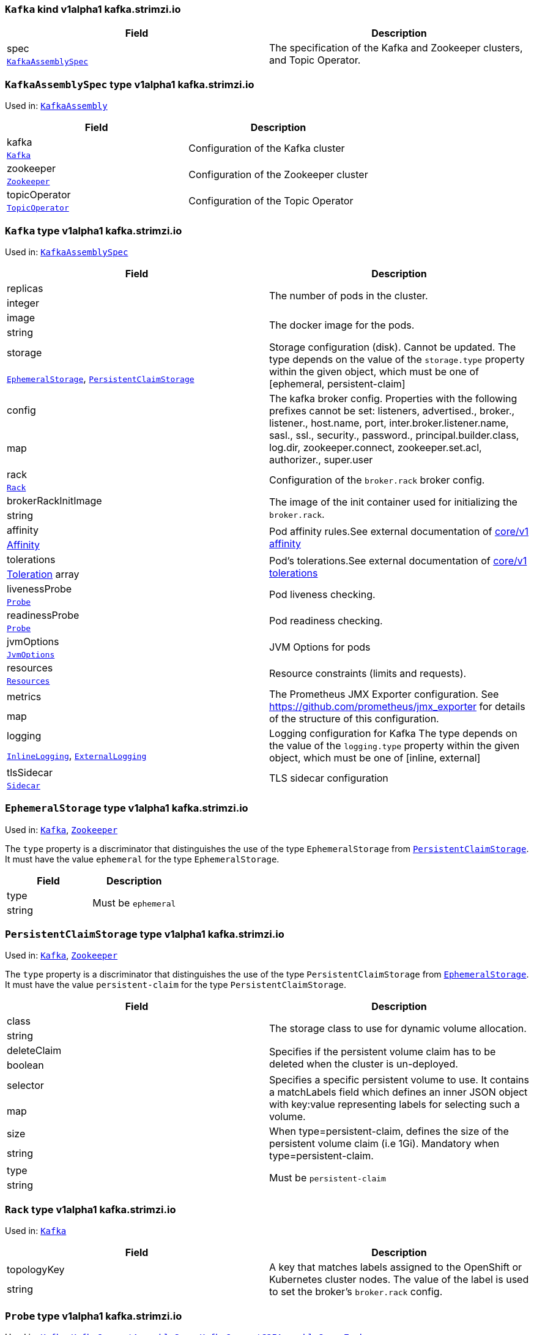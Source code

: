 [[kind-Kafka]]
[[type-KafkaAssembly]]
### `Kafka` kind v1alpha1 kafka.strimzi.io


[options="header"]
|====
|Field        |Description
|spec  1.2+<.<|The specification of the Kafka and Zookeeper clusters, and Topic Operator.
|<<type-KafkaAssemblySpec,`KafkaAssemblySpec`>>
|====

[[type-KafkaAssemblySpec]]
### `KafkaAssemblySpec` type v1alpha1 kafka.strimzi.io

Used in: <<kind-Kafka,`KafkaAssembly`>>


[options="header"]
|====
|Field                 |Description
|kafka          1.2+<.<|Configuration of the Kafka cluster
|<<type-Kafka,`Kafka`>>
|zookeeper      1.2+<.<|Configuration of the Zookeeper cluster
|<<type-Zookeeper,`Zookeeper`>>
|topicOperator  1.2+<.<|Configuration of the Topic Operator
|<<type-TopicOperator,`TopicOperator`>>
|====

[[type-Kafka]]
### `Kafka` type v1alpha1 kafka.strimzi.io

Used in: <<type-KafkaAssemblySpec,`KafkaAssemblySpec`>>


[options="header"]
|====
|Field                       |Description
|replicas             1.2+<.<|The number of pods in the cluster.
|integer
|image                1.2+<.<|The docker image for the pods.
|string
|storage              1.2+<.<|Storage configuration (disk). Cannot be updated. The type depends on the value of the `storage.type` property within the given object, which must be one of [ephemeral, persistent-claim]
|<<type-EphemeralStorage,`EphemeralStorage`>>, <<type-PersistentClaimStorage,`PersistentClaimStorage`>>
|config               1.2+<.<|The kafka broker config. Properties with the following prefixes cannot be set: listeners, advertised., broker., listener., host.name, port, inter.broker.listener.name, sasl., ssl., security., password., principal.builder.class, log.dir, zookeeper.connect, zookeeper.set.acl, authorizer., super.user
|map
|rack                 1.2+<.<|Configuration of the `broker.rack` broker config.
|<<type-Rack,`Rack`>>
|brokerRackInitImage  1.2+<.<|The image of the init container used for initializing the `broker.rack`.
|string
|affinity             1.2+<.<|Pod affinity rules.See external documentation of https://v1-9.docs.kubernetes.io/docs/reference/generated/kubernetes-api/v1.9/#affinity-v1-core[core/v1 affinity]


|https://v1-9.docs.kubernetes.io/docs/reference/generated/kubernetes-api/v1.9/#affinity-v1-core[Affinity]
|tolerations          1.2+<.<|Pod's tolerations.See external documentation of https://v1-9.docs.kubernetes.io/docs/reference/generated/kubernetes-api/v1.9/#tolerations-v1-core[core/v1 tolerations]


|https://v1-9.docs.kubernetes.io/docs/reference/generated/kubernetes-api/v1.9/#tolerations-v1-core[Toleration] array
|livenessProbe        1.2+<.<|Pod liveness checking.
|<<type-Probe,`Probe`>>
|readinessProbe       1.2+<.<|Pod readiness checking.
|<<type-Probe,`Probe`>>
|jvmOptions           1.2+<.<|JVM Options for pods
|<<type-JvmOptions,`JvmOptions`>>
|resources            1.2+<.<|Resource constraints (limits and requests).
|<<type-Resources,`Resources`>>
|metrics              1.2+<.<|The Prometheus JMX Exporter configuration. See https://github.com/prometheus/jmx_exporter for details of the structure of this configuration.
|map
|logging              1.2+<.<|Logging configuration for Kafka The type depends on the value of the `logging.type` property within the given object, which must be one of [inline, external]
|<<type-InlineLogging,`InlineLogging`>>, <<type-ExternalLogging,`ExternalLogging`>>
|tlsSidecar           1.2+<.<|TLS sidecar configuration
|<<type-Sidecar,`Sidecar`>>
|====

[[type-EphemeralStorage]]
### `EphemeralStorage` type v1alpha1 kafka.strimzi.io

Used in: <<type-Kafka,`Kafka`>>, <<type-Zookeeper,`Zookeeper`>>


The `type` property is a discriminator that distinguishes the use of the type `EphemeralStorage` from <<type-PersistentClaimStorage,`PersistentClaimStorage`>>.
It must have the value `ephemeral` for the type `EphemeralStorage`.
[options="header"]
|====
|Field        |Description
|type  1.2+<.<|Must be `ephemeral`
|string
|====

[[type-PersistentClaimStorage]]
### `PersistentClaimStorage` type v1alpha1 kafka.strimzi.io

Used in: <<type-Kafka,`Kafka`>>, <<type-Zookeeper,`Zookeeper`>>


The `type` property is a discriminator that distinguishes the use of the type `PersistentClaimStorage` from <<type-EphemeralStorage,`EphemeralStorage`>>.
It must have the value `persistent-claim` for the type `PersistentClaimStorage`.
[options="header"]
|====
|Field               |Description
|class        1.2+<.<|The storage class to use for dynamic volume allocation.
|string
|deleteClaim  1.2+<.<|Specifies if the persistent volume claim has to be deleted when the cluster is un-deployed.
|boolean
|selector     1.2+<.<|Specifies a specific persistent volume to use. It contains a matchLabels field which defines an inner JSON object with key:value representing labels for selecting such a volume.
|map
|size         1.2+<.<|When type=persistent-claim, defines the size of the persistent volume claim (i.e 1Gi). Mandatory when type=persistent-claim.
|string
|type         1.2+<.<|Must be `persistent-claim`
|string
|====

[[type-Rack]]
### `Rack` type v1alpha1 kafka.strimzi.io

Used in: <<type-Kafka,`Kafka`>>


[options="header"]
|====
|Field               |Description
|topologyKey  1.2+<.<|A key that matches labels assigned to the OpenShift or Kubernetes cluster nodes. The value of the label is used to set the broker's `broker.rack` config.
|string
|====

[[type-Probe]]
### `Probe` type v1alpha1 kafka.strimzi.io

Used in: <<type-Kafka,`Kafka`>>, <<type-KafkaConnectAssemblySpec,`KafkaConnectAssemblySpec`>>, <<type-KafkaConnectS2IAssemblySpec,`KafkaConnectS2IAssemblySpec`>>, <<type-Zookeeper,`Zookeeper`>>


[options="header"]
|====
|Field                       |Description
|initialDelaySeconds  1.2+<.<|The initial delay before first the health is first checked.
|integer
|timeoutSeconds       1.2+<.<|The timeout for each attempted health check.
|integer
|====

[[type-JvmOptions]]
### `JvmOptions` type v1alpha1 kafka.strimzi.io

Used in: <<type-Kafka,`Kafka`>>, <<type-KafkaConnectAssemblySpec,`KafkaConnectAssemblySpec`>>, <<type-KafkaConnectS2IAssemblySpec,`KafkaConnectS2IAssemblySpec`>>, <<type-Zookeeper,`Zookeeper`>>


[options="header"]
|====
|Field        |Description
|-XX   1.2+<.<|A map of -XX options to the JVM
|map
|-Xms  1.2+<.<|-Xms option to to the JVM
|string
|-Xmx  1.2+<.<|-Xmx option to to the JVM
|string
|====

[[type-Resources]]
### `Resources` type v1alpha1 kafka.strimzi.io

Used in: <<type-Kafka,`Kafka`>>, <<type-KafkaConnectAssemblySpec,`KafkaConnectAssemblySpec`>>, <<type-KafkaConnectS2IAssemblySpec,`KafkaConnectS2IAssemblySpec`>>, <<type-Sidecar,`Sidecar`>>, <<type-TopicOperator,`TopicOperator`>>, <<type-Zookeeper,`Zookeeper`>>


[options="header"]
|====
|Field            |Description
|limits    1.2+<.<|Resource limits applied at runtime.
|<<type-CpuMemory,`CpuMemory`>>
|requests  1.2+<.<|Resource requests applied during pod scheduling.
|<<type-CpuMemory,`CpuMemory`>>
|====

[[type-CpuMemory]]
### `CpuMemory` type v1alpha1 kafka.strimzi.io

Used in: <<type-Resources,`Resources`>>


[options="header"]
|====
|Field          |Description
|cpu     1.2+<.<|CPU
|string
|memory  1.2+<.<|Memory
|string
|====

[[type-InlineLogging]]
### `InlineLogging` type v1alpha1 kafka.strimzi.io

Used in: <<type-Kafka,`Kafka`>>, <<type-KafkaConnectAssemblySpec,`KafkaConnectAssemblySpec`>>, <<type-KafkaConnectS2IAssemblySpec,`KafkaConnectS2IAssemblySpec`>>, <<type-TopicOperator,`TopicOperator`>>, <<type-Zookeeper,`Zookeeper`>>


The `type` property is a discriminator that distinguishes the use of the type `InlineLogging` from <<type-ExternalLogging,`ExternalLogging`>>.
It must have the value `inline` for the type `InlineLogging`.
[options="header"]
|====
|Field           |Description
|loggers  1.2+<.<|A Map from logger name to logger level.
|map
|type     1.2+<.<|Must be `inline`
|string
|====

[[type-ExternalLogging]]
### `ExternalLogging` type v1alpha1 kafka.strimzi.io

Used in: <<type-Kafka,`Kafka`>>, <<type-KafkaConnectAssemblySpec,`KafkaConnectAssemblySpec`>>, <<type-KafkaConnectS2IAssemblySpec,`KafkaConnectS2IAssemblySpec`>>, <<type-TopicOperator,`TopicOperator`>>, <<type-Zookeeper,`Zookeeper`>>


The `type` property is a discriminator that distinguishes the use of the type `ExternalLogging` from <<type-InlineLogging,`InlineLogging`>>.
It must have the value `external` for the type `ExternalLogging`.
[options="header"]
|====
|Field        |Description
|name  1.2+<.<|The name of the `ConfigMap` from which to get the logging configuration.
|string
|type  1.2+<.<|Must be `external`
|string
|====

[[type-Sidecar]]
### `Sidecar` type v1alpha1 kafka.strimzi.io

Used in: <<type-Kafka,`Kafka`>>, <<type-TopicOperator,`TopicOperator`>>, <<type-Zookeeper,`Zookeeper`>>


[options="header"]
|====
|Field             |Description
|image      1.2+<.<|The docker image for the container
|string
|resources  1.2+<.<|Resource constraints (limits and requests).
|<<type-Resources,`Resources`>>
|====

[[type-Zookeeper]]
### `Zookeeper` type v1alpha1 kafka.strimzi.io

Used in: <<type-KafkaAssemblySpec,`KafkaAssemblySpec`>>


[options="header"]
|====
|Field                  |Description
|replicas        1.2+<.<|The number of pods in the cluster.
|integer
|image           1.2+<.<|The docker image for the pods.
|string
|storage         1.2+<.<|Storage configuration (disk). Cannot be updated. The type depends on the value of the `storage.type` property within the given object, which must be one of [ephemeral, persistent-claim]
|<<type-EphemeralStorage,`EphemeralStorage`>>, <<type-PersistentClaimStorage,`PersistentClaimStorage`>>
|config          1.2+<.<|The zookeeper broker config. Properties with the following prefixes cannot be set: server., dataDir, dataLogDir, clientPort, authProvider, quorum.auth, requireClientAuthScheme
|map
|affinity        1.2+<.<|Pod affinity rules.See external documentation of https://v1-9.docs.kubernetes.io/docs/reference/generated/kubernetes-api/v1.9/#affinity-v1-core[core/v1 affinity]


|https://v1-9.docs.kubernetes.io/docs/reference/generated/kubernetes-api/v1.9/#affinity-v1-core[Affinity]
|tolerations     1.2+<.<|Pod's tolerations.See external documentation of https://v1-9.docs.kubernetes.io/docs/reference/generated/kubernetes-api/v1.9/#tolerations-v1-core[core/v1 tolerations]


|https://v1-9.docs.kubernetes.io/docs/reference/generated/kubernetes-api/v1.9/#tolerations-v1-core[Toleration] array
|livenessProbe   1.2+<.<|Pod liveness checking.
|<<type-Probe,`Probe`>>
|readinessProbe  1.2+<.<|Pod readiness checking.
|<<type-Probe,`Probe`>>
|jvmOptions      1.2+<.<|JVM Options for pods
|<<type-JvmOptions,`JvmOptions`>>
|resources       1.2+<.<|Resource constraints (limits and requests).
|<<type-Resources,`Resources`>>
|metrics         1.2+<.<|The Prometheus JMX Exporter configuration. See https://github.com/prometheus/jmx_exporter for details of the structure of this configuration.
|map
|logging         1.2+<.<|Logging configuration for Zookeeper The type depends on the value of the `logging.type` property within the given object, which must be one of [inline, external]
|<<type-InlineLogging,`InlineLogging`>>, <<type-ExternalLogging,`ExternalLogging`>>
|tlsSidecar      1.2+<.<|TLS sidecar configuration
|<<type-Sidecar,`Sidecar`>>
|====

[[type-TopicOperator]]
### `TopicOperator` type v1alpha1 kafka.strimzi.io

Used in: <<type-KafkaAssemblySpec,`KafkaAssemblySpec`>>


[options="header"]
|====
|Field                                  |Description
|watchedNamespace                1.2+<.<|The namespace the Topic Operator should watch.
|string
|image                           1.2+<.<|The image to use for the topic operator
|string
|reconciliationIntervalSeconds   1.2+<.<|Interval between periodic reconciliations.
|integer
|zookeeperSessionTimeoutSeconds  1.2+<.<|Timeout for the Zookeeper session
|integer
|affinity                        1.2+<.<|Pod affinity rules.See external documentation of https://v1-9.docs.kubernetes.io/docs/reference/generated/kubernetes-api/v1.9/#affinity-v1-core[core/v1 affinity]


|https://v1-9.docs.kubernetes.io/docs/reference/generated/kubernetes-api/v1.9/#affinity-v1-core[Affinity]
|resources                       1.2+<.<|Resource constraints (limits and requests).
|<<type-Resources,`Resources`>>
|topicMetadataMaxAttempts        1.2+<.<|The number of attempts at getting topic metadata
|integer
|tlsSidecar                      1.2+<.<|TLS sidecar configuration
|<<type-Sidecar,`Sidecar`>>
|logging                         1.2+<.<|Logging configuration The type depends on the value of the `logging.type` property within the given object, which must be one of [inline, external]
|<<type-InlineLogging,`InlineLogging`>>, <<type-ExternalLogging,`ExternalLogging`>>
|====

[[kind-KafkaConnect]]
[[type-KafkaConnectAssembly]]
### `KafkaConnect` kind v1alpha1 kafka.strimzi.io


[options="header"]
|====
|Field        |Description
|spec  1.2+<.<|The specification of the Kafka Connect deployment.
|<<type-KafkaConnectAssemblySpec,`KafkaConnectAssemblySpec`>>
|====

[[type-KafkaConnectAssemblySpec]]
### `KafkaConnectAssemblySpec` type v1alpha1 kafka.strimzi.io

Used in: <<kind-KafkaConnect,`KafkaConnectAssembly`>>


[options="header"]
|====
|Field                  |Description
|replicas        1.2+<.<|The number of pods in the Kafka Connect group.
|integer
|image           1.2+<.<|The docker image for the pods.
|string
|livenessProbe   1.2+<.<|Pod liveness checking.
|<<type-Probe,`Probe`>>
|readinessProbe  1.2+<.<|Pod readiness checking.
|<<type-Probe,`Probe`>>
|jvmOptions      1.2+<.<|JVM Options for pods
|<<type-JvmOptions,`JvmOptions`>>
|affinity        1.2+<.<|Pod affinity rules.See external documentation of https://v1-9.docs.kubernetes.io/docs/reference/generated/kubernetes-api/v1.9/#affinity-v1-core[core/v1 affinity]


|https://v1-9.docs.kubernetes.io/docs/reference/generated/kubernetes-api/v1.9/#affinity-v1-core[Affinity]
|tolerations     1.2+<.<|Pod's tolerations.See external documentation of https://v1-9.docs.kubernetes.io/docs/reference/generated/kubernetes-api/v1.9/#tolerations-v1-core[core/v1 tolerations]


|https://v1-9.docs.kubernetes.io/docs/reference/generated/kubernetes-api/v1.9/#tolerations-v1-core[Toleration] array
|logging         1.2+<.<|Logging configuration for Kafka Connect The type depends on the value of the `logging.type` property within the given object, which must be one of [inline, external]
|<<type-InlineLogging,`InlineLogging`>>, <<type-ExternalLogging,`ExternalLogging`>>
|metrics         1.2+<.<|The Prometheus JMX Exporter configuration. See https://github.com/prometheus/jmx_exporter for details of the structure of this configuration.
|map
|config          1.2+<.<|The Kafka Connect configuration. Properties with the following prefixes cannot be set: ssl., sasl., security., listeners, plugin.path, rest.
|map
|resources       1.2+<.<|Resource constraints (limits and requests).
|<<type-Resources,`Resources`>>
|====

[[kind-KafkaConnectS2I]]
[[type-KafkaConnectS2IAssembly]]
### `KafkaConnectS2I` kind v1alpha1 kafka.strimzi.io


[options="header"]
|====
|Field        |Description
|spec  1.2+<.<|The specification of the Kafka Connect deployment.
|<<type-KafkaConnectS2IAssemblySpec,`KafkaConnectS2IAssemblySpec`>>
|====

[[type-KafkaConnectS2IAssemblySpec]]
### `KafkaConnectS2IAssemblySpec` type v1alpha1 kafka.strimzi.io

Used in: <<kind-KafkaConnectS2I,`KafkaConnectS2IAssembly`>>


[options="header"]
|====
|Field                            |Description
|replicas                  1.2+<.<|The number of pods in the Kafka Connect group.
|integer
|image                     1.2+<.<|The docker image for the pods.
|string
|livenessProbe             1.2+<.<|Pod liveness checking.
|<<type-Probe,`Probe`>>
|readinessProbe            1.2+<.<|Pod readiness checking.
|<<type-Probe,`Probe`>>
|jvmOptions                1.2+<.<|JVM Options for pods
|<<type-JvmOptions,`JvmOptions`>>
|affinity                  1.2+<.<|Pod affinity rules.See external documentation of https://v1-9.docs.kubernetes.io/docs/reference/generated/kubernetes-api/v1.9/#affinity-v1-core[core/v1 affinity]


|https://v1-9.docs.kubernetes.io/docs/reference/generated/kubernetes-api/v1.9/#affinity-v1-core[Affinity]
|metrics                   1.2+<.<|The Prometheus JMX Exporter configuration. See https://github.com/prometheus/jmx_exporter for details of the structure of this configuration.
|map
|config                    1.2+<.<|The Kafka Connect configuration. Properties with the following prefixes cannot be set: ssl., sasl., security., listeners, plugin.path, rest.
|map
|insecureSourceRepository  1.2+<.<|When true this configures the source repository with the 'Local' reference policy and an import policy that accepts insecure source tags.
|boolean
|logging                   1.2+<.<|Logging configuration for Kafka Connect The type depends on the value of the `logging.type` property within the given object, which must be one of [inline, external]
|<<type-InlineLogging,`InlineLogging`>>, <<type-ExternalLogging,`ExternalLogging`>>
|resources                 1.2+<.<|Resource constraints (limits and requests).
|<<type-Resources,`Resources`>>
|tolerations               1.2+<.<|Pod's tolerations.See external documentation of https://v1-9.docs.kubernetes.io/docs/reference/generated/kubernetes-api/v1.9/#tolerations-v1-core[core/v1 tolerations]


|https://v1-9.docs.kubernetes.io/docs/reference/generated/kubernetes-api/v1.9/#tolerations-v1-core[Toleration] array
|====

[[kind-KafkaTopic]]
[[type-KafkaTopic]]
### `KafkaTopic` kind v1alpha1 kafka.strimzi.io


[options="header"]
|====
|Field        |Description
|spec  1.2+<.<|The specification of the topic.
|<<type-KafkaTopicSpec,`KafkaTopicSpec`>>
|====

[[type-KafkaTopicSpec]]
### `KafkaTopicSpec` type v1alpha1 kafka.strimzi.io

Used in: <<kind-KafkaTopic,`KafkaTopic`>>


[options="header"]
|====
|Field              |Description
|partitions  1.2+<.<|The number of partitions the topic should have. This cannot be decreased after topic creation. It can be increased after topic creation, but it is important to understand the consequences that has, especially for topics with semantic partitioning. If unspecified this will default to the broker's `num.partitions` config.
|integer
|replicas    1.2+<.<|The number of replicas the topic should have. If unspecified this will default to the broker's `default.replication.factor` config.
|integer
|config      1.2+<.<|The topic configuration.
|map
|topicName   1.2+<.<|The name of the topic. When absent this will default to the metadata.name of the topic. It is recommended to not set this unless the topic name is not a valid Kubernetes resource name.
|string
|====

